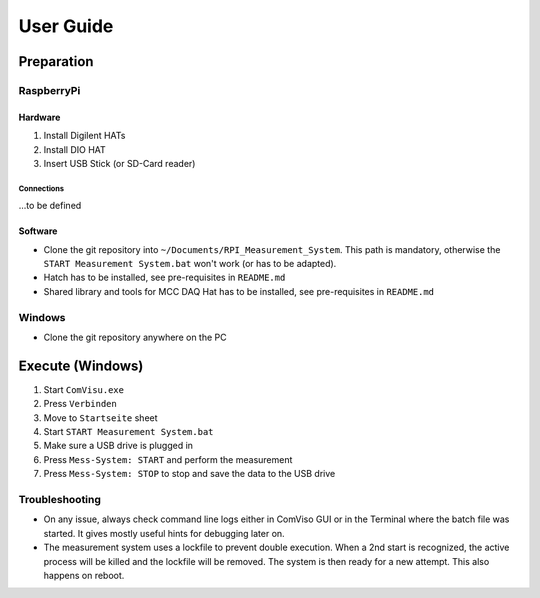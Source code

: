 User Guide
##########


Preparation
***********

RaspberryPi
===========


Hardware
--------

1. Install Digilent HATs
2. Install DIO HAT
3. Insert USB Stick (or SD-Card reader)

Connections
^^^^^^^^^^^

...to be defined


Software
--------

- Clone the git repository into ``~/Documents/RPI_Measurement_System``. This path is mandatory, otherwise the ``START Measurement System.bat`` won't work (or has to be adapted).

- Hatch has to be installed, see pre-requisites in ``README.md``

- Shared library and tools for MCC DAQ Hat has to be installed, see pre-requisites in ``README.md``


Windows
===============

- Clone the git repository anywhere on the PC


Execute (Windows)
*****************

1. Start ``ComVisu.exe``
2. Press ``Verbinden``
3. Move to ``Startseite`` sheet
4. Start ``START Measurement System.bat``
5. Make sure a USB drive is plugged in
6. Press ``Mess-System: START`` and perform the measurement
7. Press ``Mess-System: STOP`` to stop and save the data to the USB drive


Troubleshooting
===============

- On any issue, always check command line logs either in ComViso GUI or in the Terminal where the batch file was started.
  It gives mostly useful hints for debugging later on.

- The measurement system uses a lockfile to prevent double execution.
  When a 2nd start is recognized, the active process will be killed and the lockfile will be removed.
  The system is then ready for a new attempt. This also happens on reboot.
